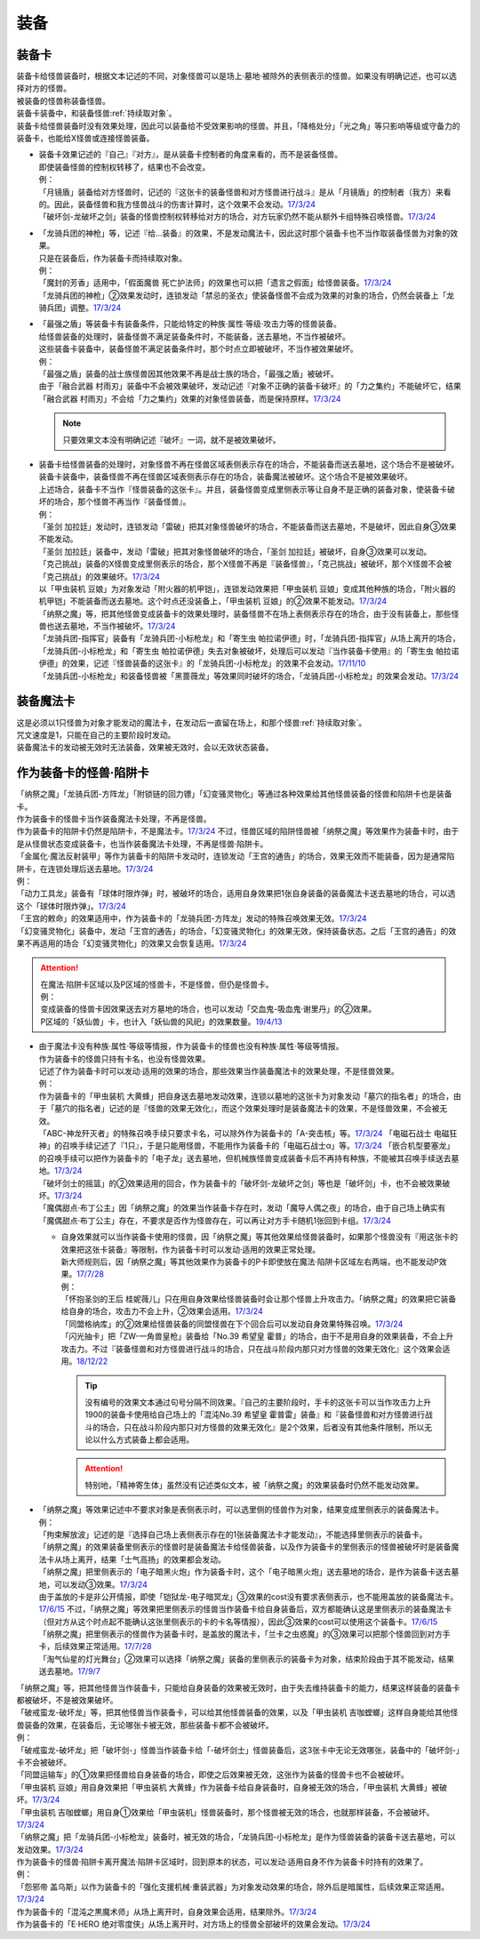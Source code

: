 ======
装备
======

.. _装备卡:

装备卡
=======

| 装备卡给怪兽装备时，根据文本记述的不同，对象怪兽可以是场上·墓地·被除外的表侧表示的怪兽。如果没有明确记述，也可以选择对方的怪兽。
| 被装备的怪兽称装备怪兽。
| 装备卡装备中，和装备怪兽\ :ref:`持续取对象`\ 。
| 装备卡给怪兽装备时没有效果处理，因此可以装备给不受效果影响的怪兽。并且，「降格处分」「光之角」等只影响等级或守备力的装备卡，也能给X怪兽或连接怪兽装备。

-  | 装备卡效果记述的『自己』『对方』，是从装备卡控制者的角度来看的，而不是装备怪兽。
   | 即使装备怪兽的控制权转移了，结果也不会改变。
   | 例：
   | 「月镜盾」装备给对方怪兽时，记述的『这张卡的装备怪兽和对方怪兽进行战斗』是从「月镜盾」的控制者（我方）来看的。因此，装备怪兽和我方怪兽战斗的伤害计算时，这个效果不会发动。\ `17/3/24 <https://www.db.yugioh-card.com/yugiohdb/faq_search.action?ope=5&fid=17217>`__
   | 「破坏剑-龙破坏之剑」装备的怪兽控制权转移给对方的场合，对方玩家仍然不能从额外卡组特殊召唤怪兽。\ `17/3/24 <https://www.db.yugioh-card.com/yugiohdb/faq_search.action?ope=5&fid=17259>`__

-  | 「龙骑兵团的神枪」等，记述『给...装备』的效果，不是发动魔法卡，因此这时那个装备卡也不当作取装备怪兽为对象的效果。
   | 只是在装备后，作为装备卡而持续取对象。
   | 例：
   | 「魔封的芳香」适用中，「假面魔兽 死亡护法师」的效果也可以把「遗言之假面」给怪兽装备。\ `17/3/24 <https://www.db.yugioh-card.com/yugiohdb/faq_search.action?ope=5&fid=189>`__
   | 「龙骑兵团的神枪」②效果发动时，连锁发动「禁忌的圣衣」使装备怪兽不会成为效果的对象的场合，仍然会装备上「龙骑兵团」调整。\ `17/3/24 <https://www.db.yugioh-card.com/yugiohdb/faq_search.action?ope=5&fid=14404>`__

-  | 「最强之盾」等装备卡有装备条件，只能给特定的种族·属性·等级·攻击力等的怪兽装备。
   | 给怪兽装备的处理时，装备怪兽不满足装备条件时，不能装备，送去墓地，不当作被破坏。
   | 这些装备卡装备中，装备怪兽不满足装备条件时，那个时点立即被破坏，不当作被效果破坏。
   | 例：
   | 「最强之盾」装备的战士族怪兽因其他效果不再是战士族的场合，「最强之盾」被破坏。
   | 由于「融合武器 村雨刃」装备中不会被效果破坏，发动记述『对象不正确的装备卡破坏』的「力之集约」不能破坏它，结果「融合武器 村雨刃」不会给「力之集约」效果的对象怪兽装备，而是保持原样。\ `17/3/24 <https://www.db.yugioh-card.com/yugiohdb/faq_search.action?ope=5&fid=8617>`__

   .. note:: 只要效果文本没有明确记述『破坏』一词，就不是被效果破坏。

-  | 装备卡给怪兽装备的处理时，对象怪兽不再在怪兽区域表侧表示存在的场合，不能装备而送去墓地，这个场合不是被破坏。
   | 装备卡装备中，装备怪兽不再在怪兽区域表侧表示存在的场合，装备魔法被破坏。这个场合不是被效果破坏。
   | 上述场合，装备卡不当作『怪兽装备的这张卡』。并且，装备怪兽变成里侧表示等让自身不是正确的装备对象，使装备卡破坏的场合，那个怪兽不再当作『装备怪兽』。
   | 例：
   | 「圣剑 加拉廷」发动时，连锁发动「雷破」把其对象怪兽破坏的场合，不能装备而送去墓地，不是破坏，因此自身③效果不能发动。
   | 「圣剑 加拉廷」装备中，发动「雷破」把其对象怪兽破坏的场合，「圣剑 加拉廷」被破坏，自身③效果可以发动。
   | 「克己挑战」装备的X怪兽变成里侧表示的场合，那个X怪兽不再是『装备怪兽』，「克己挑战」被破坏，那个X怪兽不会被「克己挑战」的效果破坏。\ `17/3/24 <https://www.db.yugioh-card.com/yugiohdb/faq_search.action?ope=5&fid=153>`__
   | 以「甲虫装机 豆娘」为对象发动「附火器的机甲铠」，连锁发动效果把「甲虫装机 豆娘」变成其他种族的场合，「附火器的机甲铠」不能装备而送去墓地。这个时点还没装备上，「甲虫装机 豆娘」的②效果不能发动。\ `17/3/24 <https://www.db.yugioh-card.com/yugiohdb/faq_search.action?ope=5&fid=10201&keyword=&tag=-1>`__
   | 「纳祭之魔」等，把其他怪兽变成装备卡的效果处理时，装备怪兽不在场上表侧表示存在的场合，由于没有装备上，那些怪兽也送去墓地，不当作被破坏。\ `17/3/24 <https://www.db.yugioh-card.com/yugiohdb/faq_search.action?ope=5&fid=6643&keyword=&tag=-1>`__
   | 「龙骑兵团-指挥官」装备有「龙骑兵团-小标枪龙」和「寄生虫 帕拉诺伊德」时，「龙骑兵团-指挥官」从场上离开的场合，「龙骑兵团-小标枪龙」和「寄生虫 帕拉诺伊德」失去对象被破坏，处理后可以发动『当作装备卡使用』的「寄生虫 帕拉诺伊德」的效果，记述『怪兽装备的这张卡』的「龙骑兵团-小标枪龙」的效果不会发动。\ `17/11/10 <https://www.db.yugioh-card.com/yugiohdb/faq_search.action?ope=5&fid=21532>`__
   | 「龙骑兵团-小标枪龙」和装备怪兽被「黑蔷薇龙」等效果同时破坏的场合，「龙骑兵团-小标枪龙」的效果会发动。\ `17/3/24 <https://www.db.yugioh-card.com/yugiohdb/faq_search.action?ope=5&fid=10353>`__

装备魔法卡
==========

| 这是必须以1只怪兽为对象才能发动的魔法卡，在发动后一直留在场上，和那个怪兽\ :ref:`持续取对象`\ 。
| 咒文速度是1，只能在自己的主要阶段时发动。
| 装备魔法卡的发动被无效时无法装备，效果被无效时，会以无效状态装备。

作为装备卡的怪兽·陷阱卡
=======================

| 「纳祭之魔」「龙骑兵团-方阵龙」「附锁链的回力镖」「幻变骚灵物化」等通过各种效果给其他怪兽装备的怪兽和陷阱卡也是装备卡。
| 作为装备卡的怪兽卡当作装备魔法卡处理，不再是怪兽。
| 作为装备卡的陷阱卡仍然是陷阱卡，不是魔法卡。\ `17/3/24 <https://www.db.yugioh-card.com/yugiohdb/faq_search.action?ope=5&fid=11531>`__ 不过，怪兽区域的陷阱怪兽被「纳祭之魔」等效果作为装备卡时，由于是从怪兽状态变成装备卡，也当作装备魔法卡处理，不再是怪兽·陷阱卡。
| 「金属化·魔法反射装甲」等作为装备卡的陷阱卡发动时，连锁发动「王宫的通告」的场合，效果无效而不能装备，因为是通常陷阱卡，在连锁处理后送去墓地。\ `17/3/24 <https://www.db.yugioh-card.com/yugiohdb/faq_search.action?ope=5&fid=6396>`__
| 例：
| 「动力工具龙」装备有「球体时限炸弹」时，被破坏的场合，适用自身效果把1张自身装备的装备魔法卡送去墓地的场合，可以选这个「球体时限炸弹」。\ `17/3/24 <https://www.db.yugioh-card.com/yugiohdb/faq_search.action?ope=5&fid=10997>`__
| 「王宫的敕命」的效果适用中，作为装备卡的「龙骑兵团-方阵龙」发动的特殊召唤效果无效。\ `17/3/24 <https://www.db.yugioh-card.com/yugiohdb/faq_search.action?ope=5&fid=10061>`__
| 「幻变骚灵物化」装备中，发动「王宫的通告」的场合，「幻变骚灵物化」的效果无效，保持装备状态。之后「王宫的通告」的效果不再适用的场合「幻变骚灵物化」的效果又会恢复适用。\ `17/3/24 <https://www.db.yugioh-card.com/yugiohdb/faq_search.action?ope=5&fid=10477>`__

.. attention::

   | 在魔法·陷阱卡区域以及P区域的怪兽卡，不是怪兽，但仍是怪兽卡。
   | 例：
   | 变成装备的怪兽卡因效果送去对方墓地的场合，也可以发动「交血鬼-吸血鬼·谢里丹」的②效果。
   | P区域的「妖仙兽」卡，也计入「妖仙兽的风祀」的效果数量。\ `19/4/13 <https://www.db.yugioh-card.com/yugiohdb/faq_search.action?ope=4&cid=14510>`__

-  | 由于魔法卡没有种族·属性·等级等情报，作为装备卡的怪兽也没有种族·属性·等级等情报。
   | 作为装备卡的怪兽只持有卡名，也没有怪兽效果。
   | 记述了作为装备卡时可以发动·适用的效果的场合，那些效果当作装备魔法卡的效果处理，不是怪兽效果。
   | 例：
   | 作为装备卡的「甲虫装机 大黄蜂」把自身送去墓地发动效果，连锁以墓地的这张卡为对象发动「墓穴的指名者」的场合，由于「墓穴的指名者」记述的是『怪兽的效果无效化』，而这个效果处理时是装备魔法卡的效果，不是怪兽效果，不会被无效。
   | 「ABC-神龙歼灭者」的特殊召唤手续只要求卡名，可以除外作为装备卡的「A-突击核」等。\ `17/3/24 <https://www.db.yugioh-card.com/yugiohdb/faq_search.action?ope=5&fid=6495>`__ 「电磁石战士 电磁狂神」的召唤手续记述了『1只』，于是只能用怪兽，不能用作为装备卡的「电磁石战士α」等。\ `17/3/24 <https://www.db.yugioh-card.com/yugiohdb/faq_search.action?ope=5&fid=19458>`__ 「嵌合机型要塞龙」的召唤手续可以把作为装备卡的「电子龙」送去墓地，但机械族怪兽变成装备卡后不再持有种族，不能被其召唤手续送去墓地。\ `17/3/24 <https://www.db.yugioh-card.com/yugiohdb/faq_search.action?ope=5&fid=6872>`__ 
   | 「破坏剑士的摇篮」的②效果适用的回合，作为装备卡的「破坏剑-龙破坏之剑」等也是「破坏剑」卡，也不会被效果破坏。\ `17/3/24 <https://www.db.yugioh-card.com/yugiohdb/faq_search.action?ope=5&fid=20523>`__
   | 「魔偶甜点·布丁公主」因「纳祭之魔」的效果当作装备卡存在时，发动「魔导人偶之夜」的场合，由于自己场上确实有「魔偶甜点·布丁公主」存在，不要求是否作为怪兽存在，可以再让对方手卡随机1张回到卡组。\ `17/3/24 <https://www.db.yugioh-card.com/yugiohdb/faq_search.action?ope=5&fid=15>`__

   -  | 自身效果就可以当作装备卡使用的怪兽，因「纳祭之魔」等其他效果给怪兽装备时，如果那个怪兽没有『用这张卡的效果把这张卡装备』等限制，作为装备卡时可以发动·适用的效果正常处理。
      | 新大师规则后，因「纳祭之魔」等其他效果作为装备卡的P卡即使放在魔法·陷阱卡区域左右两端，也不能发动P效果。\ `17/7/28 <https://www.db.yugioh-card.com/yugiohdb/faq_search.action?ope=5&fid=20756>`__
      | 例：
      | 「怀抱圣剑的王后 桂妮薇儿」只在用自身效果给怪兽装备时会让那个怪兽上升攻击力。「纳祭之魔」的效果把它装备给自身的场合，攻击力不会上升，②效果会适用。\ `17/3/24 <https://www.db.yugioh-card.com/yugiohdb/faq_search.action?ope=5&fid=13680>`__
      | 「同盟格纳库」的②效果给怪兽装备的同盟怪兽在下个回合后可以发动自身效果特殊召唤。\ `17/3/24 <https://www.db.yugioh-card.com/yugiohdb/faq_search.action?ope=5&fid=19477>`__
      | 「闪光抽卡」把「ZW-一角兽皇枪」装备给「No.39 希望皇 霍普」的场合，由于不是用自身的效果装备，不会上升攻击力。不过『装备怪兽和对方怪兽进行战斗的场合，只在战斗阶段内那只对方怪兽的效果无效化』这个效果会适用。\ `18/12/22 <https://www.db.yugioh-card.com/yugiohdb/faq_search.action?ope=5&fid=22334>`__

      .. tip:: 没有编号的效果文本通过句号分隔不同效果。『自己的主要阶段时，手卡的这张卡可以当作攻击力上升1900的装备卡使用给自己场上的「混沌No.39 希望皇 霍普雷」装备』和『装备怪兽和对方怪兽进行战斗的场合，只在战斗阶段内那只对方怪兽的效果无效化』是2个效果，后者没有其他条件限制，所以无论以什么方式装备上都会适用。

      .. attention:: 特别地，「精神寄生体」虽然没有记述类似文本，被「纳祭之魔」的效果装备时仍然不能发动效果。

-  | 「纳祭之魔」等效果记述中不要求对象是表侧表示时，可以选里侧的怪兽作为对象，结果变成里侧表示的装备魔法卡。
   | 例：
   | 「拘束解放波」记述的是『选择自己场上表侧表示存在的1张装备魔法卡才能发动』，不能选择里侧表示的装备卡。
   | 「纳祭之魔」的效果装备里侧表示的怪兽时是装备魔法卡给怪兽装备，以及作为装备卡的里侧表示的怪兽被破坏时是装备魔法卡从场上离开，结果「士气高扬」的效果都会发动。
   | 「纳祭之魔」把里侧表示的「电子暗黑火炮」作为装备卡时，这个「电子暗黑火炮」送去墓地的场合，是作为装备卡送去墓地，可以发动③效果。\ `17/3/24 <https://www.db.yugioh-card.com/yugiohdb/faq_search.action?ope=5&fid=9219>`__
   | 由于盖放的卡是非公开情报，即使「铠狱龙-电子暗冥龙」③效果的cost没有要求表侧表示，也不能用盖放的装备魔法卡。\ `17/6/15 <https://www.db.yugioh-card.com/yugiohdb/faq_search.action?ope=5&fid=8461>`__ 不过，「纳祭之魔」等效果把里侧表示的怪兽当作装备卡给自身装备后，双方都能确认这是里侧表示的装备魔法卡（但对方从这个时点起不能确认这张里侧表示的卡的卡名等情报），因此③效果的cost可以使用这个装备卡。\ `17/6/15 <https://www.db.yugioh-card.com/yugiohdb/faq_search.action?ope=5&fid=12429&keyword=&tag=-1>`__
   | 「纳祭之魔」把里侧表示的怪兽作为装备卡时，是盖放的魔法卡，「兰卡之虫惑魔」的③效果可以把那个怪兽回到对方手卡，后续效果正常适用。\ `17/7/28 <https://www.db.yugioh-card.com/yugiohdb/faq_search.action?ope=5&fid=20855>`__
   | 「淘气仙星的灯光舞台」②效果可以选择「纳祭之魔」装备的里侧表示的装备卡为对象，结束阶段由于其不能发动，结果送去墓地。\ `17/9/7 <https://www.db.yugioh-card.com/yugiohdb/faq_search.action?ope=5&fid=12473&keyword=&tag=-1>`__

| 「纳祭之魔」等，把其他怪兽当作装备卡，只能给自身装备的效果被无效时，由于失去维持装备卡的能力，结果这样装备的装备卡都被破坏，不是被效果破坏。
| 「破戒蛮龙-破坏龙」等，把其他怪兽当作装备卡，可以给其他怪兽装备的效果，以及「甲虫装机 吉咖螳螂」这样自身能给其他怪兽装备的效果，在装备后，无论哪张卡被无效，那些装备卡都不会被破坏。
| 例：
| 「破戒蛮龙-破坏龙」把「破坏剑-」怪兽当作装备卡给「-破坏剑士」怪兽装备后，这3张卡中无论无效哪张，装备中的「破坏剑-」卡不会被破坏。
| 「同盟运输车」的①效果把怪兽给自身装备的场合，即使之后效果被无效，这张作为装备的怪兽卡也不会被破坏。
| 「甲虫装机 豆娘」用自身效果把「甲虫装机 大黄蜂」作为装备卡给自身装备时，自身被无效的场合，「甲虫装机 大黄蜂」被破坏。\ `17/3/24 <https://www.db.yugioh-card.com/yugiohdb/faq_search.action?ope=5&fid=11923>`__
| 「甲虫装机 吉咖螳螂」用自身①效果给「甲虫装机」怪兽装备时，那个怪兽被无效的场合，也就那样装备，不会被破坏。\ `17/3/24 <https://www.db.yugioh-card.com/yugiohdb/faq_search.action?ope=5&fid=11920&keyword=&tag=-1>`__
| 「纳祭之魔」把「龙骑兵团-小标枪龙」装备时，被无效的场合，「龙骑兵团-小标枪龙」是作为怪兽装备的装备卡送去墓地，可以发动效果。\ `17/3/24 <https://www.db.yugioh-card.com/yugiohdb/faq_search.action?ope=5&fid=10822>`__

| 作为装备卡的怪兽·陷阱卡离开魔法·陷阱卡区域时，回到原本的状态，可以发动·适用自身不作为装备卡时持有的效果了。
| 例：
| 「怨邪帝 盖乌斯」以作为装备卡的「强化支援机械·重装武器」为对象发动效果的场合，除外后是暗属性，后续效果正常适用。\ `17/3/24 <https://www.db.yugioh-card.com/yugiohdb/faq_search.action?ope=5&fid=12294>`__
| 作为装备卡的「混沌之黒魔术师」从场上离开时，自身效果会适用，结果除外。\ `17/3/24 <https://www.db.yugioh-card.com/yugiohdb/faq_search.action?ope=5&fid=15320>`__
| 作为装备卡的「E·HERO 绝对零度侠」从场上离开时，对方场上的怪兽全部破坏的效果会发动。\ `17/3/24 <https://www.db.yugioh-card.com/yugiohdb/faq_search.action?ope=5&fid=7847>`__
